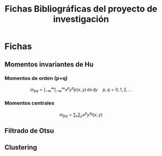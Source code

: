 #+TITLE: Fichas Bibliográficas del proyecto de investigación

* Fichas
** Momentos invariantes de Hu
:PROPERTIES:
:title: Visual pattern recognition by moment invariants
:author: Ming Kuei Hu
:doi: doi:10.1109/TIT.1962.1057692
:END:
*** Momentos de orden (p+q)

$$ m_{pq} =  \int_{-\infty}^{\infty} \int_{-\infty}^{\infty} x^p y^q p(x, y)\,dx\,dy \quad p, q = 0, 1, 2, ... $$

*** Momentos centrales

$$ m_{pq} = \sum_x \sum_y x^p y^q I(x, y) $$

** Filtrado de Otsu
** Clustering
